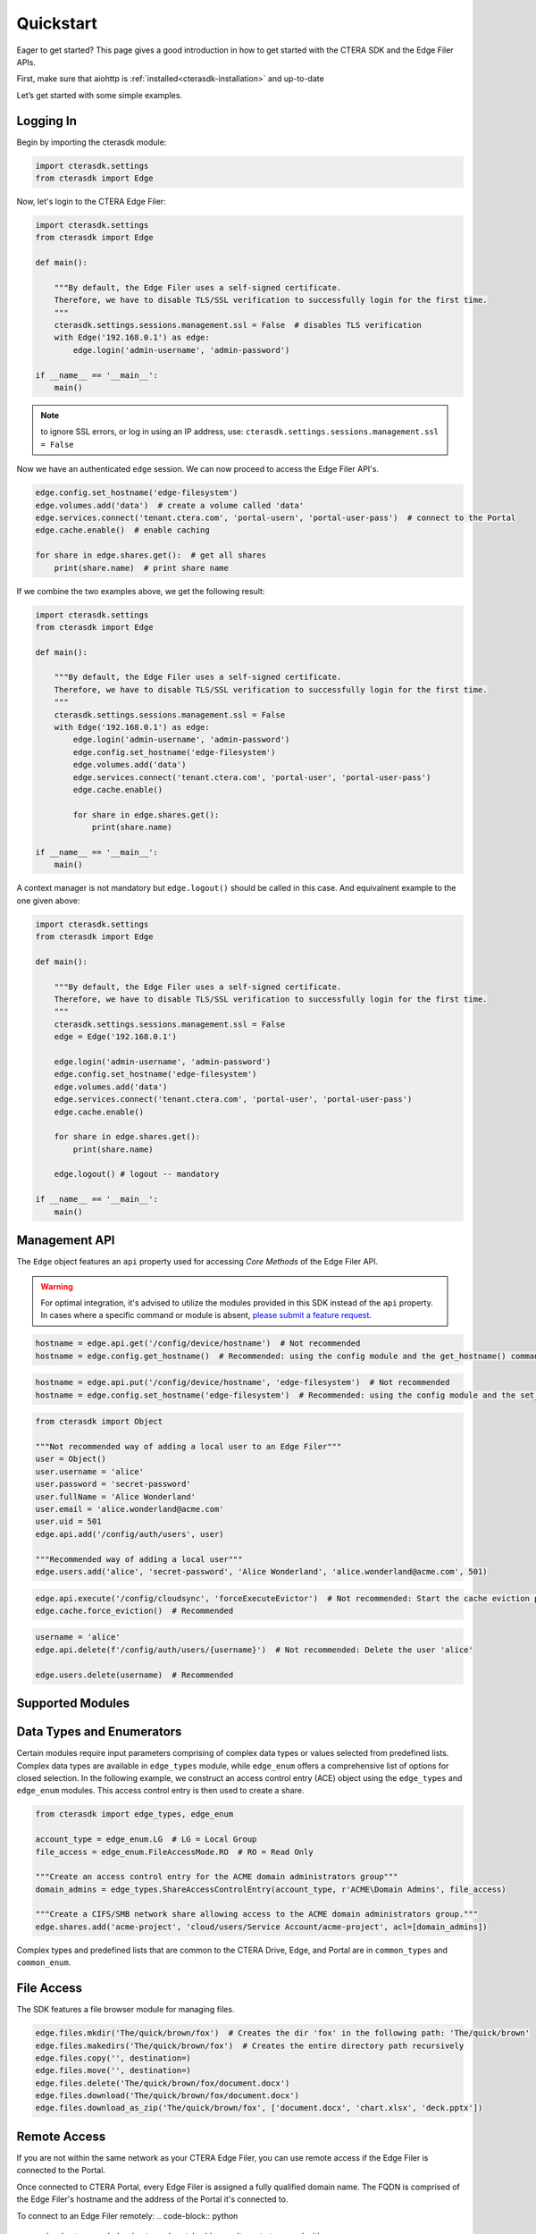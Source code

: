 ==========
Quickstart
==========

Eager to get started? This page gives a good introduction in how to get started with the CTERA SDK and the Edge Filer APIs.

First, make sure that aiohttp is :ref:`installed<cterasdk-installation>` and up-to-date

Let’s get started with some simple examples.


Logging In
----------
Begin by importing the cterasdk module:

.. code-block:: python

    import cterasdk.settings
    from cterasdk import Edge

Now, let's login to the CTERA Edge Filer:

.. code-block:: python

    import cterasdk.settings
    from cterasdk import Edge

    def main():

        """By default, the Edge Filer uses a self-signed certificate.
        Therefore, we have to disable TLS/SSL verification to successfully login for the first time.
        """
        cterasdk.settings.sessions.management.ssl = False  # disables TLS verification
        with Edge('192.168.0.1') as edge:
            edge.login('admin-username', 'admin-password')

    if __name__ == '__main__':
        main()

.. note:: to ignore SSL errors, or log in using an IP address, use: ``cterasdk.settings.sessions.management.ssl = False``

Now we have an authenticated ``edge`` session. We can now proceed to access the Edge Filer API's.

.. code-block:: python

    edge.config.set_hostname('edge-filesystem')
    edge.volumes.add('data')  # create a volume called 'data'
    edge.services.connect('tenant.ctera.com', 'portal-usern', 'portal-user-pass')  # connect to the Portal
    edge.cache.enable()  # enable caching
    
    for share in edge.shares.get():  # get all shares
        print(share.name)  # print share name

If we combine the two examples above, we get the following result:

.. code-block:: python

    import cterasdk.settings
    from cterasdk import Edge

    def main():

        """By default, the Edge Filer uses a self-signed certificate.
        Therefore, we have to disable TLS/SSL verification to successfully login for the first time.
        """
        cterasdk.settings.sessions.management.ssl = False
        with Edge('192.168.0.1') as edge:
            edge.login('admin-username', 'admin-password')
            edge.config.set_hostname('edge-filesystem')
            edge.volumes.add('data')
            edge.services.connect('tenant.ctera.com', 'portal-user', 'portal-user-pass')
            edge.cache.enable()
            
            for share in edge.shares.get():
                print(share.name)

    if __name__ == '__main__':
        main()

A context manager is not mandatory but ``edge.logout()`` should be called in this case.
And equivalnent example to the one given above:

.. code-block:: python

    import cterasdk.settings
    from cterasdk import Edge

    def main():

        """By default, the Edge Filer uses a self-signed certificate.
        Therefore, we have to disable TLS/SSL verification to successfully login for the first time.
        """
        cterasdk.settings.sessions.management.ssl = False
        edge = Edge('192.168.0.1')

        edge.login('admin-username', 'admin-password')
        edge.config.set_hostname('edge-filesystem')
        edge.volumes.add('data')
        edge.services.connect('tenant.ctera.com', 'portal-user', 'portal-user-pass')
        edge.cache.enable()
        
        for share in edge.shares.get():
            print(share.name)
        
        edge.logout() # logout -- mandatory

    if __name__ == '__main__':
        main()


Management API
--------------
The ``Edge`` object features an ``api`` property used for accessing *Core Methods* of the Edge Filer API.

.. warning:: For optimal integration, it's advised to utilize the modules provided in this SDK instead of the ``api`` property. In cases where a specific command or module is absent, `please submit a feature request <https://github.com/ctera/ctera-python-sdk/issues>`_.

.. automethod:: cterasdk.aio_client.clients.API.get
   :noindex:

.. code-block:: python

    hostname = edge.api.get('/config/device/hostname')  # Not recommended
    hostname = edge.config.get_hostname()  # Recommended: using the config module and the get_hostname() command

.. automethod:: cterasdk.aio_client.clients.API.get_multi
   :noindex:

.. automethod:: cterasdk.aio_client.clients.API.put
   :noindex:

.. code-block:: python

    hostname = edge.api.put('/config/device/hostname', 'edge-filesystem')  # Not recommended
    hostname = edge.config.set_hostname('edge-filesystem')  # Recommended: using the config module and the set_hostname() command

.. automethod:: cterasdk.aio_client.clients.API.add
   :noindex:

.. code-block:: python

    from cterasdk import Object

    """Not recommended way of adding a local user to an Edge Filer"""
    user = Object()
    user.username = 'alice'
    user.password = 'secret-password'
    user.fullName = 'Alice Wonderland'
    user.email = 'alice.wonderland@acme.com'
    user.uid = 501
    edge.api.add('/config/auth/users', user)

    """Recommended way of adding a local user"""
    edge.users.add('alice', 'secret-password', 'Alice Wonderland', 'alice.wonderland@acme.com', 501)

.. automethod:: cterasdk.aio_client.clients.API.execute
   :noindex:

.. code-block:: python

   edge.api.execute('/config/cloudsync', 'forceExecuteEvictor')  # Not recommended: Start the cache eviction process (force)
   edge.cache.force_eviction()  # Recommended

.. automethod:: cterasdk.aio_client.clients.API.delete
   :noindex:

.. code-block:: python

    username = 'alice'
    edge.api.delete(f'/config/auth/users/{username}')  # Not recommended: Delete the user 'alice'

    edge.users.delete(username)  # Recommended


Supported Modules
-----------------


Data Types and Enumerators
--------------------------
Certain modules require input parameters comprising of complex data types or values selected from predefined lists. 
Complex data types are available in ``edge_types`` module, while ``edge_enum`` offers a comprehensive list of options for closed selection.
In the following example, we construct an access control entry (ACE) object using the ``edge_types`` and ``edge_enum`` modules.
This access control entry is then used to create a share.

.. code-block:: python

    from cterasdk import edge_types, edge_enum

    account_type = edge_enum.LG  # LG = Local Group
    file_access = edge_enum.FileAccessMode.RO  # RO = Read Only
    
    """Create an access control entry for the ACME domain administrators group"""
    domain_admins = edge_types.ShareAccessControlEntry(account_type, r'ACME\Domain Admins', file_access)

    """Create a CIFS/SMB network share allowing access to the ACME domain administrators group."""
    edge.shares.add('acme-project', 'cloud/users/Service Account/acme-project', acl=[domain_admins])

Complex types and predefined lists that are common to the CTERA Drive, Edge, and Portal are in ``common_types`` and ``common_enum``.


File Access
-----------
The SDK features a file browser module for managing files.

.. code-block:: python

    edge.files.mkdir('The/quick/brown/fox')  # Creates the dir 'fox' in the following path: 'The/quick/brown'
    edge.files.makedirs('The/quick/brown/fox')  # Creates the entire directory path recursively
    edge.files.copy('', destination=)
    edge.files.move('', destination=)
    edge.files.delete('The/quick/brown/fox/document.docx')
    edge.files.download('The/quick/brown/fox/document.docx')
    edge.files.download_as_zip('The/quick/brown/fox', ['document.docx', 'chart.xlsx', 'deck.pptx'])

Remote Access
-------------
If you are not within the same network as your CTERA Edge Filer, 
you can use remote access if the Edge Filer is connected to the Portal.

Once connected to CTERA Portal, every Edge Filer is assigned a fully qualified domain name. 
The FQDN is comprised of the Edge Filer's hostname and the address of the Portal it's connected to.

To connect to an Edge Filer remotely:
.. code-block:: python

    edge_hostname = 'edge-hostname'
    portal_address = 'tenant.ctera.com'
    with Edge(base=f'{edge_hostname}.{portal_address}') as edge:
        edge.login('edge-admin-username', 'edge-admin-password')
        # ...your code...

